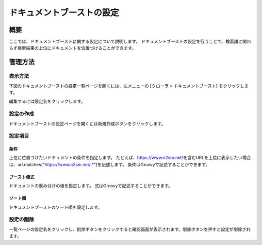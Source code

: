 ==========================
ドキュメントブーストの設定
==========================

概要
====

ここでは、ドキュメントブーストに関する設定について説明します。
ドキュメントブーストの設定を行うことで、検索語に関わらず検索結果の上位にドキュメントを位置づけることができます。

管理方法
========

表示方法
--------

下図のドキュメントブーストの設定一覧ページを開くには、左メニューの [クローラ > ドキュメントブースト] をクリックします。

|image0|

編集するには設定名をクリックします。

設定の作成
----------

ドキュメントブーストの設定ページを開くには新規作成ボタンをクリックします。

|image1|

設定項目
--------

条件
::::

上位に位置づけたいドキュメントの条件を指定します。
たとえば、https://www.n2sm.net/を含むURLを上位に表示したい場合は、url.matches("https://www.n2sm.net/.*")を記述します。
条件はGroovyで記述することができます。

ブースト値式
::::::::::::

ドキュメントの重み付けの値を指定します。
式はGroovyで記述することができます。

ソート順
::::::::

ドキュメントブーストのソート順を設定します。

設定の削除
----------

一覧ページの設定名をクリックし、削除ボタンをクリックすると確認画面が表示されます。削除ボタンを押すと設定が削除されます。


.. |image0| image:: ../../../resources/images/ja/10.0/admin/boostdoc-1.png
.. |image1| image:: ../../../resources/images/ja/10.0/admin/boostdoc-2.png
